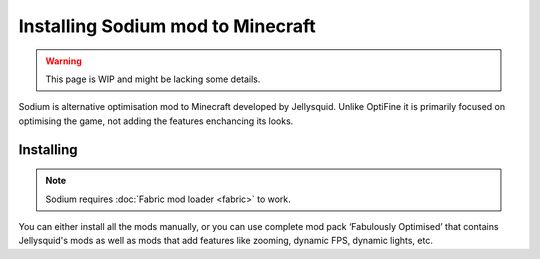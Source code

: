 Installing Sodium mod to Minecraft
==================================

.. warning:: This page is WIP and might be lacking some details.

Sodium is alternative optimisation mod to Minecraft developed by Jellysquid.
Unlike OptiFine it is primarily focused on optimising the game, not adding
the features enchancing its looks.

Installing
----------

.. note:: Sodium requires :doc:`Fabric mod loader <fabric>` to work.

You can either install all the mods manually, or you can use complete mod
pack ‘Fabulously Optimised’ that contains Jellysquid's mods as well as mods
that add features like zooming, dynamic FPS, dynamic lights, etc.

.. tabs::

   .. tab:: Fabulously Optimised

      Fabuosly Optimised is a mod pack with all Fabric mods to replace, or
      at least be a good alternative to OptiFine.

      You can install this mod pack using CurseForge or GDLauncher.

   .. tab:: Install manually

      You can install Sodium and other mods manually:

      * `Sodium <https://www.curseforge.com/minecraft/mc-mods/sodium>`_
      * `Phosphor <https://www.curseforge.com/minecraft/mc-mods/phosphor>`_
      * `Lithium <https://www.curseforge.com/minecraft/mc-mods/lithium>`_
